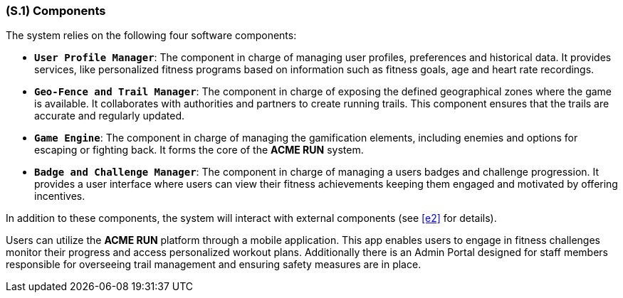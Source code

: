 [#s1,reftext=S.1]
=== (S.1) Components

ifdef::env-draft[]
TIP: _Overall structure expressed by the list of major software and, if applicable, hardware parts._  <<BM22>>
endif::[]

The system relies on the following four software components:

* **`User Profile Manager`**: The component in charge of managing user profiles, preferences and historical data. It provides services, like personalized fitness programs based on information such as fitness goals, age and heart rate recordings.
* **`Geo-Fence and Trail Manager`**: The component in charge of exposing the defined geographical zones where the game is available. It collaborates with authorities and partners to create running trails. This component ensures that the trails are accurate and regularly updated.
* **`Game Engine`**: The component in charge of managing the gamification elements, including enemies and options for escaping or fighting back. It forms the core of the *ACME RUN* system.
* **`Badge and Challenge Manager`**: The component in charge of managing a users badges and challenge progression. It provides a user interface where users can view their fitness achievements keeping them engaged and motivated by offering incentives.

In addition to these components, the system will interact with external components (see <<e2>> for details).

Users can utilize the *ACME RUN* platform through a mobile application. This app enables users to engage in fitness challenges monitor their progress and access personalized workout plans. Additionally there is an Admin Portal designed for staff members responsible for overseeing trail management and ensuring safety measures are in place.